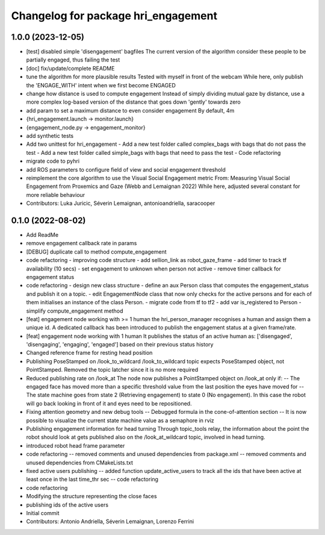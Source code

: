 ^^^^^^^^^^^^^^^^^^^^^^^^^^^^^^^^^^^^
Changelog for package hri_engagement
^^^^^^^^^^^^^^^^^^^^^^^^^^^^^^^^^^^^

1.0.0 (2023-12-05)
------------------
* [test] disabled simple 'disengagement' bagfiles
  The current version of the algorithm consider these people to be
  partially engaged, thus failing the test
* [doc] fix/update/complete README
* tune the algorithm for more plausible results
  Tested with myself in front of the webcam
  While here, only publish the 'ENGAGE_WITH' intent when we first become ENGAGED
* change how distance is used to compute engagement
  Instead of simply dividing mutual gaze by distance, use a more complex log-based version of the distance that goes down 'gently' towards zero
* add param to set a maximum distance to even consider engagement
  By default, 4m
* {hri_engagement.launch -> monitor.launch}
* {engagement_node.py -> engagement_monitor}
* add synthetic tests
* Add two unittest for hri_engagement
  - Add a new test folder called complex_bags with bags that do not pass
  the test
  - Add a new test folder called simple_bags with bags that need to pass
  the test
  - Code refactoring
* migrate code to pyhri
* add ROS parameters to configure field of view and social engagement threshold
* reimplement the core algorithm to use the Visual Social Engagement metric
  From: Measuring Visual Social Engagement from Proxemics and Gaze (Webb and Lemaignan 2022)
  While here, adjusted several constant for more reliable behaviour
* Contributors: Luka Juricic, Séverin Lemaignan, antonioandriella, saracooper

0.1.0 (2022-08-02)
------------------
* Add ReadMe
* remove engagement callback rate in params
* [DEBUG] duplicate call to method compute_engagement
* code refactoring - improving code structure
  - add sellion_link as robot_gaze_frame
  - add timer to track tf availability (10 secs)
  - set engagement to unknown when person not active
  - remove timer callback for engagement status
* code refactoring - design new class structure
  - define an aux Person class that computes the engagement_status
  and publish it on a topic.
  - edit EngagementNode class that now only checks for the active
  persons and for each of them initialises an instance of the class Person.
  - migrate code from tf to tf2
  - add var is_registered to Person
  - simplify compute_engagement method
* [feat] engagement node working with >= 1 human
  the hri_person_manager recognises a human and assign
  them a unique id. A dedicated callback has been introduced to
  publish the engagement status at a given frame/rate.
* [feat] engagement node working with 1 human
  It publishes the status of an active human as:
  ['disengaged', 'disengaging', 'engaging', 'engaged']
  based on their previous status history
* Changed reference frame for resting head position
* Publishing PoseStamped on /look_to_wildcard
  /look_to_wildcard topic expects PoseStamped object, not
  PointStamped. Removed the topic latcher since it is no more
  required
* Reduced publishing rate on /look_at
  The node now publishes a PointStamped object on /look_at only if:
  -- The engaged face has moved more than a specific threshold value
  from the last position the eyes have moved for
  -- The state machine goes from state 2 (Retrieving engagement) to
  state 0 (No engagement). In this case the robot will go back
  looking in front of it and eyes need to be repositioned.
* Fixing attention geometry and new debug tools
  -- Debugged formula in the cone-of-attention section
  -- It is now possible to visualize the current state machine
  value as a semaphore in rviz
* Publishing engagement information for head turning
  Through topic_tools relay, the information about the point the
  robot should look at gets published also on the /look_at_wildcard
  topic, involved in head turning.
* introduced robot head frame parameter
* code refactoring
  -- removed comments and unused dependencies from package.xml
  -- removed comments and unused dependencies from CMakeLists.txt
* fixed active users publishing
  -- added function update_active_users to track all the ids that
  have been active at least once in the last time_thr sec
  -- code refactoring
* code refactoring
* Modifying the structure representing the close faces
* publishing ids of the active users
* Initial commit
* Contributors: Antonio Andriella, Séverin Lemaignan, Lorenzo Ferrini
